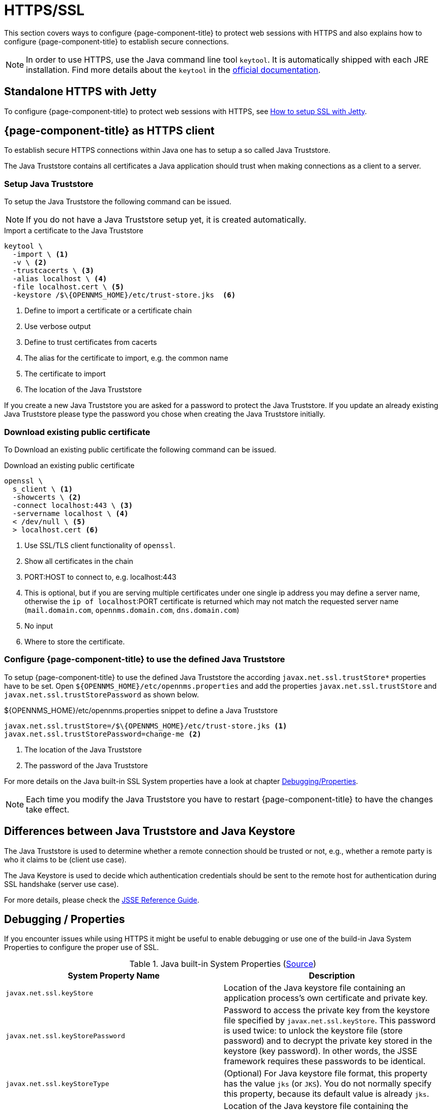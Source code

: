 
= HTTPS/SSL

This section covers ways to configure {page-component-title} to protect web sessions with HTTPS and also explains how to configure {page-component-title} to establish secure connections.

NOTE: In order to use HTTPS, use the Java command line tool `keytool`.
      It is automatically shipped with each JRE installation.
      Find more details about the `keytool` in the link:https://docs.oracle.com/javase/6/docs/technotes/tools/windows/keytool.html[official documentation].

[[ga-operation-standalone-https-jetty]]
== Standalone HTTPS with Jetty

To configure {page-component-title} to protect web sessions with HTTPS, see link:https://opennms.discourse.group/t/how-to-setup-ssl-with-jetty/1084[How to setup SSL with Jetty].

[[ga-operation-https-client]]
== {page-component-title} as HTTPS client

To establish secure HTTPS connections within Java one has to setup a so called Java Truststore.

The Java Truststore contains all certificates a Java application should trust when making connections as a client to a server.

[[ga-operation-setup-java-truststore]]
=== Setup Java Truststore

To setup the Java Truststore the following command can be issued.

NOTE: If you do not have a Java Truststore setup yet, it is created automatically.

.Import a certificate to the Java Truststore
[source,shell]
----
keytool \
  -import \ <1>
  -v \ <2>
  -trustcacerts \ <3>
  -alias localhost \ <4>
  -file localhost.cert \ <5>
  -keystore /$\{OPENNMS_HOME}/etc/trust-store.jks  <6>
----
<1> Define to import a certificate or a certificate chain
<2> Use verbose output
<3> Define to trust certificates from cacerts
<4> The alias for the certificate to import, e.g. the common name
<5> The certificate to import
<6> The location of the Java Truststore

If you create a new Java Truststore you are asked for a password to protect the Java Truststore.
If you update an already existing Java Truststore please type the password you chose when creating the Java Truststore initially.

[[ga-operation-download-certificate]]
=== Download existing public certificate

To Download an existing public certificate the following command can be issued.

.Download an existing public certificate
[source,shell]
----
openssl \
  s_client \ <1>
  -showcerts \ <2>
  -connect localhost:443 \ <3>
  -servername localhost \ <4>
  < /dev/null \ <5>
  > localhost.cert <6>
----
<1> Use SSL/TLS client functionality of `openssl`.
<2> Show all certificates in the chain
<3> PORT:HOST to connect to, e.g. localhost:443
<4> This is optional, but if you are serving multiple certificates under one single ip address you may define a server name, otherwise the `ip of localhost`:PORT certificate is returned which may not match the requested server name (`mail.domain.com`, `opennms.domain.com`, `dns.domain.com`)
<5> No input
<6> Where to store the certificate.

[[ga-operation-ssl-opennms-trust-store]]
=== Configure {page-component-title} to use the defined Java Truststore

To setup {page-component-title} to use the defined Java Truststore the according `javax.net.ssl.trustStore*` properties have to be set.
Open `$\{OPENNMS_HOME}/etc/opennms.properties` and add the properties `javax.net.ssl.trustStore` and `javax.net.ssl.trustStorePassword` as shown below.

.$\{OPENNMS_HOME}/etc/opennms.properties snippet to define a Java Truststore
[source]
----
javax.net.ssl.trustStore=/$\{OPENNMS_HOME}/etc/trust-store.jks <1>
javax.net.ssl.trustStorePassword=change-me <2>
----
<1> The location of the Java Truststore
<2> The password of the Java Truststore

For more details on the Java built-in SSL System properties have a look at chapter <<ga-operation-ssl-properties, Debugging/Properties>>.

NOTE: Each time you modify the Java Truststore you have to restart {page-component-title} to have the changes take effect.

[[ga-operation-trust-store-key-store]]
== Differences between Java Truststore and Java Keystore

The Java Truststore is used to determine whether a remote connection should be trusted or not, e.g., whether a remote party is who it claims to be (client use case).

The Java Keystore is used to decide which authentication credentials should be sent to the remote host for authentication during SSL handshake (server use case).

For more details, please check the link:http://docs.oracle.com/javase/8/docs/technotes/guides/security/jsse/JSSERefGuide.html#Stores[JSSE Reference Guide].

[[ga-operation-ssl-properties]]
== Debugging / Properties

If you encounter issues while using HTTPS it might be useful to enable debugging or use one of the build-in Java System Properties to configure the proper use of SSL.

.Java built-in System Properties (link:https://access.redhat.com/documentation/en-us/red_hat_amq/6.3/html/security_guide/ssl-sysprops[Source])
[options="header"]
|===
|System Property Name                |Description
| `javax.net.ssl.keyStore`           | Location of the Java keystore file containing an application process's own certificate and private key.
| `javax.net.ssl.keyStorePassword`   | Password to access the private key from the keystore file specified by `javax.net.ssl.keyStore`.
                                       This password is used twice: to unlock the keystore file (store password) and to decrypt the private key stored in the keystore (key password).
                                       In other words, the JSSE framework requires these passwords to be identical.
| `javax.net.ssl.keyStoreType`       | (Optional) For Java keystore file format, this property has the value `jks` (or `JKS`). You do not normally specify this property, because its default value is already `jks`.
| `javax.net.ssl.trustStore`         | Location of the Java keystore file containing the collection of CA certificates trusted by this application process (truststore).
                                       If a truststore location is not specified using this property, the Sun JSSE implementation searches for and uses a keystore file in the following locations (in order):
                                       `$JAVA_HOME/lib/security/jssecacerts` and `$JAVA_HOME/lib/security/cacerts`
| `javax.net.ssl.trustStorePassword` | Password to unlock the keystore file (store password) specified by `javax.net.ssl.trustStore`.
| `javax.net.ssl.trustStoreType`     | (Optional) For Java keystore file format, this property has the value `jks` (or `JKS`). You do not normally specify this property, because its default value is already `jks`.
| `javax.net.debug`                  | To switch on logging for the SSL/TLS layer, set this property to ssl. More details about possible values can be found link:http://docs.oracle.com/javase/6/docs/technotes/guides/security/jsse/JSSERefGuide.html#Debug[here].
|===
